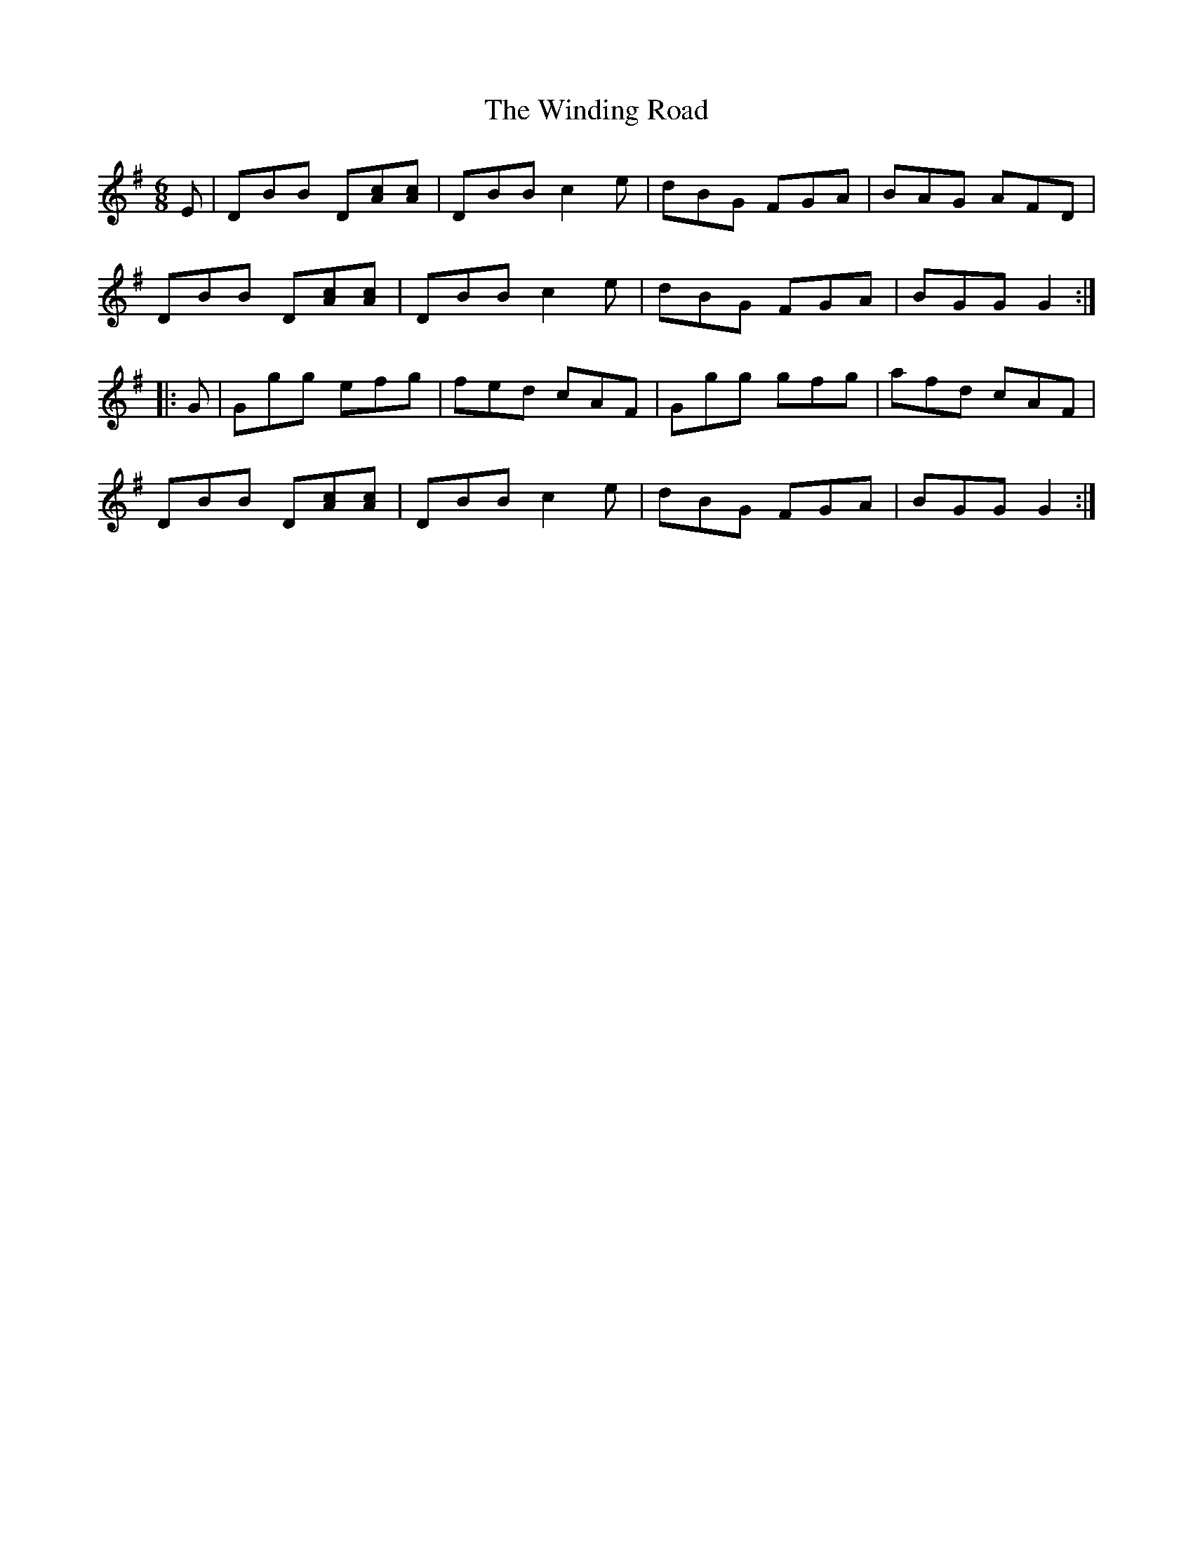 X: 43096
T: Winding Road, The
R: jig
M: 6/8
K: Gmajor
E|DBB D[cA][cA]|DBBc2e|dBG FGA|BAG AFD|
DBB D[cA][cA]|DBBc2e|dBG FGA|BGGG2:|
|:G|Ggg efg|fed cAF|Ggg gfg|afd cAF|
DBB D[cA][cA]|DBBc2e|dBG FGA|BGGG2:|

